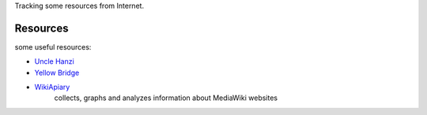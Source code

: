 Tracking some resources from Internet.

Resources
=========

some useful resources:

- `Uncle Hanzi <http://www.chineseetymology.org/>`_
- `Yellow Bridge <http://www.yellowbridge.com/>`_
- `WikiApiary <https://wikiapiary.com/wiki/Main_Page>`_ 
   collects, graphs and analyzes 
   information about MediaWiki websites
